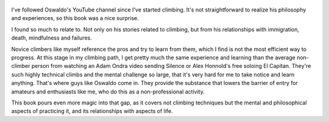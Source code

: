 .. title: The Crux - by Oswaldo Zuniga
.. slug: the-crux
.. date: 2021-03-22 08:43:23 UTC+01:00
.. category: reviews

.. figure:: https://i.gr-assets.com/images/S/compressed.photo.goodreads.com/books/1577603199l/50063522._SY475_.jpg
   :class: thumbnail
   :height: 500
   :width: 330
   :scale: 50%
   
I've followed Oswaldo's YouTube channel since I've started climbing. It's not straightforward to realize his philosophy and experiences, so this book was a nice surprise.

I found so much to relate to. Not only on his stories related to climbing, but from his relationships with immigration, death, mindfulness and failures.

Novice climbers like myself reference the pros and try to learn from them, which I find is not the most efficient way to progress. At this stage in my climbing path, I get pretty much the same experience and learning than the average non-climber person from watching an Adam Ondra video sending Silence or Alex Honnold's free soloing El Capitan. They're such highly technical climbs and the mental challenge so large, that it's very hard for me to take notice and learn anything. That's where guys like Oswaldo come in. They provide the substance that lowers the barrier of entry for amateurs and enthusiasts like me, who do this as a non-professional activity.

This book pours even more magic into that gap, as it covers not climbing techniques but the mental and philosophical aspects of practicing it, and its relationships with aspects of life.

